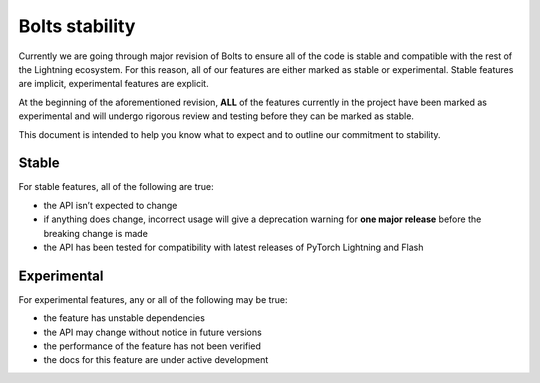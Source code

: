 .. _stability:

Bolts stability
===============

Currently we are going through major revision of Bolts to ensure all of the code is stable and compatible with the rest of the Lightning ecosystem.
For this reason, all of our features are either marked as stable or experimental. Stable features are implicit, experimental features are explicit.

At the beginning of the aforementioned revision, **ALL** of the features currently in the project have been marked as experimental and will undergo rigorous review and testing before they can be marked as stable.

This document is intended to help you know what to expect and to outline our commitment to stability.

Stable
______

For stable features, all of the following are true:

- the API isn’t expected to change
- if anything does change, incorrect usage will give a deprecation warning for **one major release** before the breaking change is made
- the API has been tested for compatibility with latest releases of PyTorch Lightning and Flash

Experimental
____________

For experimental features, any or all of the following may be true:

- the feature has unstable dependencies
- the API may change without notice in future versions
- the performance of the feature has not been verified
- the docs for this feature are under active development
